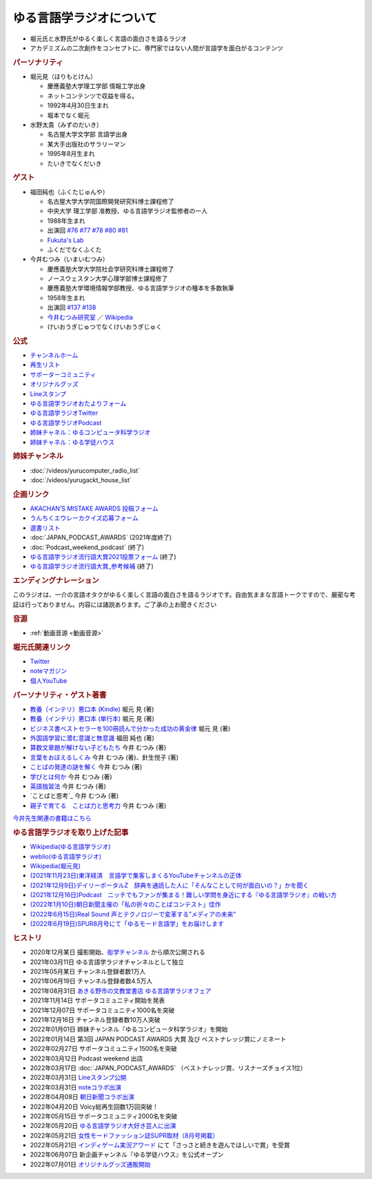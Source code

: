 ゆる言語学ラジオについて
==============================
.. glossary::
  ゆる言語学ラジオ : ゆ

* 堀元氏と水野氏がゆるく楽しく言語の面白さを語るラジオ
* アカデミズムの二次創作をコンセプトに、専門家ではない人間が言語学を面白がるコンテンツ

.. rubric:: パーソナリティ
* 堀元見（ほりもとけん）
  
  * 慶應義塾大学理工学部 情報工学出身
  * ネットコンテンツで収益を得る。
  * 1992年4月30日生まれ
  * 堀本でなく堀元
  
* 水野太貴（みずのだいき）

  * 名古屋大学文学部 言語学出身
  * 某大手出版社のサラリーマン
  * 1995年8月生まれ
  * たいきでなくだいき

.. rubric:: ゲスト

* 福田純也（ふくたじゅんや）

  * 名古屋大学大学院国際開発研究科博士課程修了
  * 中央大学 理工学部 准教授、ゆる言語学ラジオ監修者の一人
  * 1988年生まれ
  * 出演回 `#76 <https://youtu.be/4oKTEuDgO3s>`_ `#77 <https://youtu.be/SmH9EbH0x0c>`_ `#78 <https://youtu.be/0nmVZ6Up__k>`_ `#80 <https://youtu.be/sSvxP5cUASM>`_ `#81 <https://youtu.be/75HsFDb3HLI>`_ 
  * `Fukuta's Lab <https://jfukuta24.wixsite.com/home>`_ 
  * ふくだでなくふくた

* 今井むつみ（いまいむつみ） 

  * 慶應義塾大学大学院社会学研究科博士課程修了
  * ノースウェスタン大学心理学部博士課程修了
  * 慶應義塾大学環境情報学部教授、ゆる言語学ラジオの種本を多数執筆
  * 1958年生まれ
  * 出演回 `#137 <https://youtu.be/NinaUFNul8E>`_ `#138 <https://youtu.be/Jp2MfGQZ7F0>`_
  * `今井むつみ研究室 <https://cogpsy.sfc.keio.ac.jp/imailab/>`_ ／ `Wikipedia <https://ja.wikipedia.org/wiki/今井むつみ>`_ 
  * けいおうぎじゅつでなくけいおうぎじゅく

.. rubric:: 公式
* `チャンネルホーム`_
* `再生リスト`_
* `サポーターコミュニティ`_
* `オリジナルグッズ <https://www.valuebooks.jp/shelf-items/folder/4362babbae09d77>`_ 
* `Lineスタンプ <https://store.line.me/stickershop/product/18955892/ja>`_ 
* `ゆる言語学ラジオおたよりフォーム`_
* `ゆる言語学ラジオTwitter`_
* `ゆる言語学ラジオPodcast`_
* `姉妹チャネル：ゆるコンピュータ科学ラジオ <https://www.youtube.com/channel/UCpLu0KjNy616-E95gPx7LZg>`_ 
* `姉妹チャネル：ゆる学徒ハウス <https://www.youtube.com/channel/UCayn-KD-Qjwa8ppQJ50bEAw>`_ 
.. rubric:: 姉妹チャンネル
* :doc:`/videos/yurucomputer_radio_list` 
* :doc:`/videos/yurugackt_house_list` 

.. rubric:: 企画リンク
* `AKACHAN’S MISTAKE AWARDS 投稿フォーム <https://forms.gle/j9nXn13Ahr3juUV36>`_ 
* `うんちくエウレーカクイズ応募フォーム`_
* `選書リスト`_
* :doc:`JAPAN_PODCAST_AWARDS`  (2021年度終了)
* :doc:`Podcast_weekend_podcast` (終了)
* `ゆる言語学ラジオ流行語大賞2021投票フォーム`_ (終了)
* `ゆる言語学ラジオ流行語大賞_参考候補`_ (終了)

.. rubric:: エンディングナレーション
このラジオは、一介の言語オタクがゆるく楽しく言語の面白さを語るラジオです。自由気ままな言語トークですので、厳密な考証は行っておりません。内容には諸説あります。ご了承の上お聞きください

.. rubric:: 音源
* :ref:`動画音源 <動画音源>`

.. rubric:: 堀元氏関連リンク
* `Twitter <https://twitter.com/kenhori2>`_ 
* `noteマガジン <https://note.com/kenhori2/m/m125fc4524aca>`_ 
* `個人YouTube <https://www.youtube.com/channel/UCYJ335HO_qLZDr7TywpI0Gg>`_ 

.. rubric:: パーソナリティ・ゲスト著書

.. raw:: html

  <!--教養悪口--><a href="https://www.amazon.co.jp/%E6%95%99%E9%A4%8A%EF%BC%88%E3%82%A4%E3%83%B3%E3%83%86%E3%83%AA%EF%BC%89%E6%82%AA%E5%8F%A3%E6%9C%AC-%E5%A0%80%E5%85%83-%E8%A6%8B-ebook/dp/B09NBJBK11?qid=1648261298&s=books&sr=1-1&text=%E5%A0%80%E5%85%83%E8%A6%8B&linkCode=li1&tag=takaoutputblo-22&linkId=f95aa7b8ebbe3956b891a87f1a39bd24&language=ja_JP&ref_=as_li_ss_il" target="_blank"><img border="0" src="//ws-fe.amazon-adsystem.com/widgets/q?_encoding=UTF8&ASIN=B09NBJBK11&Format=_SL110_&ID=AsinImage&MarketPlace=JP&ServiceVersion=20070822&WS=1&tag=takaoutputblo-22&language=ja_JP" ></a><img src="https://ir-jp.amazon-adsystem.com/e/ir?t=takaoutputblo-22&language=ja_JP&l=li1&o=9&a=B09NBJBK11" width="1" height="1" border="0" alt="" style="border:none !important; margin:0px !important;" />
  <!--ビジネス書100--><a href="https://www.amazon.co.jp/%E3%83%93%E3%82%B8%E3%83%8D%E3%82%B9%E6%9B%B8%E3%83%99%E3%82%B9%E3%83%88%E3%82%BB%E3%83%A9%E3%83%BC%E3%82%92100%E5%86%8A%E8%AA%AD%E3%82%93%E3%81%A7%E5%88%86%E3%81%8B%E3%81%A3%E3%81%9F%E6%88%90%E5%8A%9F%E3%81%AE%E9%BB%84%E9%87%91%E5%BE%8B-%E5%A0%80%E5%85%83%E8%A6%8B/dp/4198653887?qid=1648261298&s=books&sr=1-2&text=%E5%A0%80%E5%85%83%E8%A6%8B&linkCode=li1&tag=takaoutputblo-22&linkId=fdb6a79a5caeab50120286e8ec0bc807&language=ja_JP&ref_=as_li_ss_il" target="_blank"><img border="0" src="//ws-fe.amazon-adsystem.com/widgets/q?_encoding=UTF8&ASIN=4198653887&Format=_SL110_&ID=AsinImage&MarketPlace=JP&ServiceVersion=20070822&WS=1&tag=takaoutputblo-22&language=ja_JP" ></a><img src="https://ir-jp.amazon-adsystem.com/e/ir?t=takaoutputblo-22&language=ja_JP&l=li1&o=9&a=4198653887" width="1" height="1" border="0" alt="" style="border:none !important; margin:0px !important;" />
  </br>
  <!--外国語学習に潜む意識と無意識--><a href="https://www.amazon.co.jp/%E5%A4%96%E5%9B%BD%E8%AA%9E%E5%AD%A6%E7%BF%92%E3%81%AB%E6%BD%9C%E3%82%80%E6%84%8F%E8%AD%98%E3%81%A8%E7%84%A1%E6%84%8F%E8%AD%98-%E9%96%8B%E6%8B%93%E7%A4%BE-%E8%A8%80%E8%AA%9E%E3%83%BB%E6%96%87%E5%8C%96%E9%81%B8%E6%9B%B877-%E7%A6%8F%E7%94%B0-%E7%B4%94%E4%B9%9F/dp/4758925771?__mk_ja_JP=%E3%82%AB%E3%82%BF%E3%82%AB%E3%83%8A&crid=14240HDYWNWLI&keywords=%E7%A6%8F%E7%94%B0%E7%B4%94%E4%B9%9F&qid=1657027284&sprefix=%E7%A6%8F%E7%94%B0%E7%B4%94%E4%B9%9F%2Caps%2C377&sr=8-1&linkCode=li1&tag=takaoutputblo-22&linkId=aa06fb85ba71c53b4f19c2384a7fafed&language=ja_JP&ref_=as_li_ss_il" target="_blank"><img border="0" src="//ws-fe.amazon-adsystem.com/widgets/q?_encoding=UTF8&ASIN=4758925771&Format=_SL110_&ID=AsinImage&MarketPlace=JP&ServiceVersion=20070822&WS=1&tag=takaoutputblo-22&language=ja_JP" ></a><img src="https://ir-jp.amazon-adsystem.com/e/ir?t=takaoutputblo-22&language=ja_JP&l=li1&o=9&a=4758925771" width="1" height="1" border="0" alt="" style="border:none !important; margin:0px !important;" />
  </br>
  <!--算数文章題が解けない子どもたち--><a href="https://www.amazon.co.jp/%E7%AE%97%E6%95%B0%E6%96%87%E7%AB%A0%E9%A1%8C%E3%81%8C%E8%A7%A3%E3%81%91%E3%81%AA%E3%81%84%E5%AD%90%E3%81%A9%E3%82%82%E3%81%9F%E3%81%A1-%E3%81%93%E3%81%A8%E3%81%B0%E3%83%BB%E6%80%9D%E8%80%83%E3%81%AE%E5%8A%9B%E3%81%A8%E5%AD%A6%E5%8A%9B%E4%B8%8D%E6%8C%AF-%E4%BB%8A%E4%BA%95-%E3%82%80%E3%81%A4%E3%81%BF/dp/4000054155?__mk_ja_JP=%E3%82%AB%E3%82%BF%E3%82%AB%E3%83%8A&crid=CFJX6EGAONUQ&keywords=%E4%BB%8A%E4%BA%95%E3%82%80%E3%81%A4%E3%81%BF&qid=1657027395&sprefix=%E4%BB%8A%E4%BA%95%E3%82%80%E3%81%A4%E3%81%BF%2Caps%2C211&sr=8-2&linkCode=li1&tag=takaoutputblo-22&linkId=823e6fd1d6d2eff6a5087995e9d8896f&language=ja_JP&ref_=as_li_ss_il" target="_blank"><img border="0" src="//ws-fe.amazon-adsystem.com/widgets/q?_encoding=UTF8&ASIN=4000054155&Format=_SL110_&ID=AsinImage&MarketPlace=JP&ServiceVersion=20070822&WS=1&tag=takaoutputblo-22&language=ja_JP" ></a><img src="https://ir-jp.amazon-adsystem.com/e/ir?t=takaoutputblo-22&language=ja_JP&l=li1&o=9&a=4000054155" width="1" height="1" border="0" alt="" style="border:none !important; margin:0px !important;" />
  <!--言葉をおぼえるしくみ--><a href="https://www.amazon.co.jp/%E8%A8%80%E8%91%89%E3%82%92%E3%81%8A%E3%81%BC%E3%81%88%E3%82%8B%E3%81%97%E3%81%8F%E3%81%BF-%E2%80%95%E2%80%95%E6%AF%8D%E8%AA%9E%E3%81%8B%E3%82%89%E5%A4%96%E5%9B%BD%E8%AA%9E%E3%81%BE%E3%81%A7-%E3%81%A1%E3%81%8F%E3%81%BE%E5%AD%A6%E8%8A%B8%E6%96%87%E5%BA%AB-%E4%BB%8A%E4%BA%95%E3%82%80%E3%81%A4%E3%81%BF-ebook/dp/B014FI1C36?__mk_ja_JP=%E3%82%AB%E3%82%BF%E3%82%AB%E3%83%8A&crid=CFJX6EGAONUQ&keywords=%E4%BB%8A%E4%BA%95%E3%82%80%E3%81%A4%E3%81%BF&qid=1657027395&sprefix=%E4%BB%8A%E4%BA%95%E3%82%80%E3%81%A4%E3%81%BF%2Caps%2C211&sr=8-4&linkCode=li1&tag=takaoutputblo-22&linkId=83d3638b8be26125c0f2a784fb2225de&language=ja_JP&ref_=as_li_ss_il" target="_blank"><img border="0" src="//ws-fe.amazon-adsystem.com/widgets/q?_encoding=UTF8&ASIN=B014FI1C36&Format=_SL110_&ID=AsinImage&MarketPlace=JP&ServiceVersion=20070822&WS=1&tag=takaoutputblo-22&language=ja_JP" ></a><img src="https://ir-jp.amazon-adsystem.com/e/ir?t=takaoutputblo-22&language=ja_JP&l=li1&o=9&a=B014FI1C36" width="1" height="1" border="0" alt="" style="border:none !important; margin:0px !important;" />
  <!--ことばの発達の謎を解く--><a href="https://www.amazon.co.jp/%E3%81%93%E3%81%A8%E3%81%B0%E3%81%AE%E7%99%BA%E9%81%94%E3%81%AE%E8%AC%8E%E3%82%92%E8%A7%A3%E3%81%8F-%E3%81%A1%E3%81%8F%E3%81%BE%E3%83%97%E3%83%AA%E3%83%9E%E3%83%BC%E6%96%B0%E6%9B%B8-%E4%BB%8A%E4%BA%95-%E3%82%80%E3%81%A4%E3%81%BF/dp/4480688935?__mk_ja_JP=%E3%82%AB%E3%82%BF%E3%82%AB%E3%83%8A&crid=CFJX6EGAONUQ&keywords=%E4%BB%8A%E4%BA%95%E3%82%80%E3%81%A4%E3%81%BF&qid=1657027395&sprefix=%E4%BB%8A%E4%BA%95%E3%82%80%E3%81%A4%E3%81%BF%2Caps%2C211&sr=8-1&linkCode=li1&tag=takaoutputblo-22&linkId=e6ec213eb921724213c3a90f7767d4d7&language=ja_JP&ref_=as_li_ss_il" target="_blank"><img border="0" src="//ws-fe.amazon-adsystem.com/widgets/q?_encoding=UTF8&ASIN=4480688935&Format=_SL110_&ID=AsinImage&MarketPlace=JP&ServiceVersion=20070822&WS=1&tag=takaoutputblo-22&language=ja_JP" ></a><img src="https://ir-jp.amazon-adsystem.com/e/ir?t=takaoutputblo-22&language=ja_JP&l=li1&o=9&a=4480688935" width="1" height="1" border="0" alt="" style="border:none !important; margin:0px !important;" />
  <!--言語が違えば、世界も違って見えるわけ--><a href="https://www.amazon.co.jp/%E8%A8%80%E8%AA%9E%E3%81%8C%E9%81%95%E3%81%88%E3%81%B0%E3%80%81%E4%B8%96%E7%95%8C%E3%82%82%E9%81%95%E3%81%A3%E3%81%A6%E8%A6%8B%E3%81%88%E3%82%8B%E3%82%8F%E3%81%91-%E3%83%8F%E3%83%A4%E3%82%AB%E3%83%AF%E6%96%87%E5%BA%ABNF-%E3%82%AC%E3%82%A4%E3%83%BB%E3%83%89%E3%82%A4%E3%83%83%E3%83%81%E3%83%A3%E3%83%BC/dp/4150505861?qid=1657028123&s=books&sr=1-4&text=%E4%BB%8A%E4%BA%95+%E3%82%80%E3%81%A4%E3%81%BF&linkCode=li1&tag=takaoutputblo-22&linkId=e520ba48421a2f590173c2f1a3dc187b&language=ja_JP&ref_=as_li_ss_il" target="_blank"><img border="0" src="//ws-fe.amazon-adsystem.com/widgets/q?_encoding=UTF8&ASIN=4150505861&Format=_SL110_&ID=AsinImage&MarketPlace=JP&ServiceVersion=20070822&WS=1&tag=takaoutputblo-22&language=ja_JP" ></a><img src="https://ir-jp.amazon-adsystem.com/e/ir?t=takaoutputblo-22&language=ja_JP&l=li1&o=9&a=4150505861" width="1" height="1" border="0" alt="" style="border:none !important; margin:0px !important;" />
  <!--学びとは何か--><a href="https://www.amazon.co.jp/%E5%AD%A6%E3%81%B3%E3%81%A8%E3%81%AF%E4%BD%95%E3%81%8B%E2%80%95%E2%80%95%E3%80%88%E6%8E%A2%E7%A9%B6%E4%BA%BA%E3%80%89%E3%81%AB%E3%81%AA%E3%82%8B%E3%81%9F%E3%82%81%E3%81%AB-%E5%B2%A9%E6%B3%A2%E6%96%B0%E6%9B%B8-%E4%BB%8A%E4%BA%95-%E3%82%80%E3%81%A4%E3%81%BF/dp/4004315964?__mk_ja_JP=%E3%82%AB%E3%82%BF%E3%82%AB%E3%83%8A&crid=CFJX6EGAONUQ&keywords=%E4%BB%8A%E4%BA%95%E3%82%80%E3%81%A4%E3%81%BF&qid=1657027395&sprefix=%E4%BB%8A%E4%BA%95%E3%82%80%E3%81%A4%E3%81%BF%2Caps%2C211&sr=8-3&linkCode=li1&tag=takaoutputblo-22&linkId=826151ef77354c82ce251a9590740d3b&language=ja_JP&ref_=as_li_ss_il" target="_blank"><img border="0" src="//ws-fe.amazon-adsystem.com/widgets/q?_encoding=UTF8&ASIN=4004315964&Format=_SL110_&ID=AsinImage&MarketPlace=JP&ServiceVersion=20070822&WS=1&tag=takaoutputblo-22&language=ja_JP" ></a><img src="https://ir-jp.amazon-adsystem.com/e/ir?t=takaoutputblo-22&language=ja_JP&l=li1&o=9&a=4004315964" width="1" height="1" border="0" alt="" style="border:none !important; margin:0px !important;" />
  <!--英語独習法--><a href="https://www.amazon.co.jp/%E8%8B%B1%E8%AA%9E%E7%8B%AC%E7%BF%92%E6%B3%95-%E5%B2%A9%E6%B3%A2%E6%96%B0%E6%9B%B8-%E4%BB%8A%E4%BA%95-%E3%82%80%E3%81%A4%E3%81%BF-ebook/dp/B08WC9CKQY?__mk_ja_JP=%E3%82%AB%E3%82%BF%E3%82%AB%E3%83%8A&crid=CFJX6EGAONUQ&keywords=%E4%BB%8A%E4%BA%95%E3%82%80%E3%81%A4%E3%81%BF&qid=1657027395&sprefix=%E4%BB%8A%E4%BA%95%E3%82%80%E3%81%A4%E3%81%BF%2Caps%2C211&sr=8-5&linkCode=li1&tag=takaoutputblo-22&linkId=23dd4f9290a0444fe29085b889570c6f&language=ja_JP&ref_=as_li_ss_il" target="_blank"><img border="0" src="//ws-fe.amazon-adsystem.com/widgets/q?_encoding=UTF8&ASIN=B08WC9CKQY&Format=_SL110_&ID=AsinImage&MarketPlace=JP&ServiceVersion=20070822&WS=1&tag=takaoutputblo-22&language=ja_JP" ></a><img src="https://ir-jp.amazon-adsystem.com/e/ir?t=takaoutputblo-22&language=ja_JP&l=li1&o=9&a=B08WC9CKQY" width="1" height="1" border="0" alt="" style="border:none !important; margin:0px !important;" />
  <!--ことばと思考--><a href="https://www.amazon.co.jp/%E3%81%93%E3%81%A8%E3%81%B0%E3%81%A8%E6%80%9D%E8%80%83-%E5%B2%A9%E6%B3%A2%E6%96%B0%E6%9B%B8-%E4%BB%8A%E4%BA%95-%E3%82%80%E3%81%A4%E3%81%BF-ebook/dp/B01GF9HOJ4?qid=1657028123&s=books&sr=1-7&text=%E4%BB%8A%E4%BA%95+%E3%82%80%E3%81%A4%E3%81%BF&linkCode=li1&tag=takaoutputblo-22&linkId=281ac7ae640c317b1f76718cb1949118&language=ja_JP&ref_=as_li_ss_il" target="_blank"><img border="0" src="//ws-fe.amazon-adsystem.com/widgets/q?_encoding=UTF8&ASIN=B01GF9HOJ4&Format=_SL110_&ID=AsinImage&MarketPlace=JP&ServiceVersion=20070822&WS=1&tag=takaoutputblo-22&language=ja_JP" ></a><img src="https://ir-jp.amazon-adsystem.com/e/ir?t=takaoutputblo-22&language=ja_JP&l=li1&o=9&a=B01GF9HOJ4" width="1" height="1" border="0" alt="" style="border:none !important; margin:0px !important;" />
  <!--クリエイティブ・ラーニング--><a href="https://www.amazon.co.jp/%E3%82%AF%E3%83%AA%E3%82%A8%E3%82%A4%E3%83%86%E3%82%A3%E3%83%96%E3%83%BB%E3%83%A9%E3%83%BC%E3%83%8B%E3%83%B3%E3%82%B0-%E5%89%B5%E9%80%A0%E7%A4%BE%E4%BC%9A%E3%81%AE%E5%AD%A6%E3%81%B3%E3%81%A8%E6%95%99%E8%82%B2-%E3%83%AA%E3%82%A2%E3%83%AA%E3%83%86%E3%82%A3%E3%83%BB%E3%83%97%E3%83%A9%E3%82%B9-%E4%BA%95%E5%BA%AD-%E5%B4%87/dp/4766425723?qid=1657028123&s=books&sr=1-8&text=%E4%BB%8A%E4%BA%95+%E3%82%80%E3%81%A4%E3%81%BF&linkCode=li1&tag=takaoutputblo-22&linkId=1fa935c2e0707470bf00426fa0877ec8&language=ja_JP&ref_=as_li_ss_il" target="_blank"><img border="0" src="//ws-fe.amazon-adsystem.com/widgets/q?_encoding=UTF8&ASIN=4766425723&Format=_SL110_&ID=AsinImage&MarketPlace=JP&ServiceVersion=20070822&WS=1&tag=takaoutputblo-22&language=ja_JP" ></a><img src="https://ir-jp.amazon-adsystem.com/e/ir?t=takaoutputblo-22&language=ja_JP&l=li1&o=9&a=4766425723" width="1" height="1" border="0" alt="" style="border:none !important; margin:0px !important;" />
  <!--親子で育てる　ことば力と思考力--><a href="https://www.amazon.co.jp/%E8%A6%AA%E5%AD%90%E3%81%A7%E8%82%B2%E3%81%A6%E3%82%8B-%E3%81%93%E3%81%A8%E3%81%B0%E5%8A%9B%E3%81%A8%E6%80%9D%E8%80%83%E5%8A%9B-%E5%8D%98%E8%A1%8C%E6%9C%AC-%E4%BB%8A%E4%BA%95-%E3%82%80%E3%81%A4%E3%81%BF/dp/4480847499?__mk_ja_JP=%E3%82%AB%E3%82%BF%E3%82%AB%E3%83%8A&crid=CFJX6EGAONUQ&keywords=%E4%BB%8A%E4%BA%95%E3%82%80%E3%81%A4%E3%81%BF&qid=1657027395&sprefix=%E4%BB%8A%E4%BA%95%E3%82%80%E3%81%A4%E3%81%BF%2Caps%2C211&sr=8-6&linkCode=li1&tag=takaoutputblo-22&linkId=711ec6983466c7240728257b85317c75&language=ja_JP&ref_=as_li_ss_il" target="_blank"><img border="0" src="//ws-fe.amazon-adsystem.com/widgets/q?_encoding=UTF8&ASIN=4480847499&Format=_SL110_&ID=AsinImage&MarketPlace=JP&ServiceVersion=20070822&WS=1&tag=takaoutputblo-22&language=ja_JP" ></a><img src="https://ir-jp.amazon-adsystem.com/e/ir?t=takaoutputblo-22&language=ja_JP&l=li1&o=9&a=4480847499" width="1" height="1" border="0" alt="" style="border:none !important; margin:0px !important;" />
  <!--ようすのことば--><a href="https://www.amazon.co.jp/%E3%82%88%E3%81%86%E3%81%99%E3%81%AE%E3%81%93%E3%81%A8%E3%81%B0-%E3%81%8F%E3%82%8D%E3%81%8F%E3%81%BE%E3%81%8F%E3%82%93%E3%81%AE%E3%81%93%E3%81%A8%E3%81%B0%E3%81%88%E3%81%BB%E3%82%93-%E4%BB%8A%E4%BA%95-%E3%82%80%E3%81%A4%E3%81%BF/dp/4774322040?__mk_ja_JP=%E3%82%AB%E3%82%BF%E3%82%AB%E3%83%8A&crid=CFJX6EGAONUQ&keywords=%E4%BB%8A%E4%BA%95%E3%82%80%E3%81%A4%E3%81%BF&qid=1657027395&sprefix=%E4%BB%8A%E4%BA%95%E3%82%80%E3%81%A4%E3%81%BF%2Caps%2C211&sr=8-8&linkCode=li1&tag=takaoutputblo-22&linkId=391a595dc949dd94a3ea250bc2903d20&language=ja_JP&ref_=as_li_ss_il" target="_blank"><img border="0" src="//ws-fe.amazon-adsystem.com/widgets/q?_encoding=UTF8&ASIN=4774322040&Format=_SL110_&ID=AsinImage&MarketPlace=JP&ServiceVersion=20070822&WS=1&tag=takaoutputblo-22&language=ja_JP" ></a><img src="https://ir-jp.amazon-adsystem.com/e/ir?t=takaoutputblo-22&language=ja_JP&l=li1&o=9&a=4774322040" width="1" height="1" border="0" alt="" style="border:none !important; margin:0px !important;" />

* `教養（インテリ）悪口本 (Kindle) <https://amzn.to/32DleO2>`_ 堀元 見 (著)
* `教養（インテリ）悪口本 (単行本) <https://amzn.to/3Jj42hL>`_ 堀元 見 (著)
* `ビジネス書ベストセラーを100冊読んで分かった成功の黄金律 <https://amzn.to/3LgcM8v>`_ 堀元 見 (著)
* `外国語学習に潜む意識と無意識`_ 福田 純也 (著)
* `算数文章題が解けない子どもたち`_ 今井 むつみ (著)
* `言葉をおぼえるしくみ`_ 今井 むつみ (著)、針生悦子 (著) 
* `ことばの発達の謎を解く`_  今井 むつみ (著)
* `学びとは何か`_  今井 むつみ (著)
* `英語独習法`_  今井 むつみ (著)
* `ことばと思考`_ 今井 むつみ (著)
* `親子で育てる　ことば力と思考力`_ 今井 むつみ (著)

`今井先生関連の書籍はこちら <https://amzn.to/3P6hI1G>`_ 

.. _クリエイティブ・ラーニング: https://amzn.to/3un7wdu
.. _ことばと思考: https://amzn.to/3R5dsS5
.. _言語が違えば、世界も違って見えるわけ: https://amzn.to/3ykVbrc
.. _ようすのことば: https://amzn.to/3OE1MnD
.. _ことばと思考: https://amzn.to/3ajyOKT
.. _親子で育てる　ことば力と思考力: https://amzn.to/3Rbh8le
.. _英語独習法: https://amzn.to/3bQNoKh
.. _学びとは何か: https://amzn.to/3aeYk3Z
.. _言葉をおぼえるしくみ: https://amzn.to/3yEPXYO
.. _ことばの発達の謎を解く: https://amzn.to/3NJ0bf1
.. _算数文章題が解けない子どもたち: https://amzn.to/3bMK0Qy
.. _外国語学習に潜む意識と無意識: https://amzn.to/3nHtp3a

.. rubric:: ゆる言語学ラジオを取り上げた記事
* `Wikipedia(ゆる言語学ラジオ) <https://ja.wikipedia.org/wiki/ゆる言語学ラジオ>`_ 
* `weblio(ゆる言語学ラジオ) <https://www.weblio.jp/wkpja/content/ゆる言語学ラジオ>`_ 
* `Wikipedia(堀元見) <https://ja.wikipedia.org/wiki/堀元見>`_ 
* `(2021年11月23日)東洋経済　言語学で集客しまくるYouTubeチャンネルの正体 <https://toyokeizai.net/articles/-/467852>`_ 
* `(2021年12月9日)デイリーポータルZ　辞典を通読した人に「そんなことして何が面白いの？」かを聞く <https://dailyportalz.jp/kiji/reading-dictionary>`_ 
* `(2021年12月16日)Podcast　ニッチでもファンが集まる！難しい学問を身近にする『ゆる言語学ラジオ』の戦い方 <https://spotifynewsroom.jp/2021-12-16/yuru-gengogaku-radio/>`_ 
* `(2022年1月10日)朝日新聞主催の「私の折々のことばコンテスト」佳作 <https://www.asahi.com/event/kotoba/2021/pdf/award/award_30.pdf>`_ 
* `(2022年6月15日)Real Sound 声とテクノロジーで変革する”メディアの未来” <https://realsound.jp/tech/2022/06/post-1051392.html>`_ 
* `(2022年6月19日)SPUR8月号にて「ゆるモード言語学」をお届けします <https://spur.hpplus.jp/magazine/topics/202206/19/FomTUFk/>`_ 

.. _チャンネルホーム: https://www.youtube.com/channel/UCmpkIzF3xFzhPez7gXOyhVg/featured
.. _再生リスト: https://www.youtube.com/channel/UCmpkIzF3xFzhPez7gXOyhVg/playlists
.. _サポーターコミュニティ: https://yurugengo.com/support
.. _ゆる言語学ラジオおたよりフォーム: https://docs.google.com/forms/d/e/1FAIpQLSdhWOGhQcrlyJW_wLNqGYC2p33IsZB-x9lKocu8v7IjmUuTgA/viewform
.. _ゆる言語学ラジオTwitter: https://twitter.com/yuru_gengo

.. _選書リスト: https://docs.google.com/spreadsheets/d/13jLKHNhFGSL_FvCPjkCZBDDnaaHa-0D0rFyWozvgQNQ/edit#gid=0
.. _うんちくエウレーカクイズ応募フォーム: https://forms.gle/cGpGjmstG5pNwVF16
.. _ゆる言語学ラジオ流行語大賞2021投票フォーム: https://docs.google.com/forms/d/e/1FAIpQLSfWLAxgQwfEdKyov-v7Npi7SbDPYRpyfe84HZFSJu1a5Gcp3A/viewform
.. _ゆる言語学ラジオ流行語大賞_参考候補: https://docs.google.com/spreadsheets/d/e/2PACX-1vTI3KKa1LA8HpdyAb_-QDrEG-tgaBDMwADNYXWYzSS7i38wLDMPLbglXZJqkULXXNjgLDyp33E5ARgg/pubhtml?gid=0&single=true
.. _ゆる言語学ラジオPodcast: https://anchor.fm/yurugengo

.. rubric:: ヒストリ
* 2020年12月某日 撮影開始、`衒学チャンネル <https://www.youtube.com/channel/UCYJ335HO_qLZDr7TywpI0Gg>`_ から順次公開される
* 2021年03月11日 ゆる言語学ラジオチャンネルとして独立
* 2021年05月某日 チャンネル登録者数1万人
* 2021年06月19日 チャンネル登録者数4.5万人
* 2021年08月31日 `あきる野市の文教堂書店 ゆる言語学ラジオフェア <https://twitter.com/bunkyodo_akirun/status/1432681979749670915>`_ 
* 2021年11月14日 サポータコミュニティ開始を発表
* 2021年12月07日 サポータコミュニティ1000名を突破
* 2021年12月16日 チャンネル登録者数10万人突破
* 2022年01月01日 姉妹チャンネル『ゆるコンピュータ科学ラジオ』を開始
* 2022年01月14日 第3回 JAPAN PODCAST AWARDS 大賞 及び ベストナレッジ賞にノミネート
* 2022年02月27日 サポータコミュニティ1500名を突破
* 2022年03月12日 Podcast weekend 出店
* 2022年03月17日 :doc:`JAPAN_PODCAST_AWARDS` （ベストナレッジ賞、リスナーズチョイス1位）
* 2022年03月31日 `Lineスタンプ公開 <https://store.line.me/stickershop/product/18955892/ja>`_ 
* 2022年03月31日 `noteコラボ出演 <https://store.line.me/stickershop/product/18955892/ja>`_ 
* 2022年04月08日 `朝日新聞コラボ出演 <https://open.spotify.com/episode/4TwQ4R3PHXbTY6HAcPgcBm?si=F8TJxQ9oSBOu_Fjm04gDqA>`_ 
* 2022年04月20日 Voicy総再生回数1万回突破！
* 2022年05月15日 サポータコミュニティ2000名を突破
* 2022年05月20日 `ゆる言語学ラジオ大好き芸人に出演 <https://twitcasting.tv/asagayalofta/shopcart/154694>`_ 
* 2022年05月21日 `女性モードファッション誌SUPR取材（8月号掲載） <https://youtu.be/GwpDnnqkny0>`_ 
* 2022年05月21日 `インディゲーム実況アワード <https://youtu.be/SRFoQrV_YlI>`_ にて「さっさと続きを遊んでほしいで賞」を受賞
* 2022年06月07日 新企画チャンネル『ゆる学徒ハウス』を公式オープン
* 2022年07月01日 `オリジナルグッズ通販開始 <https://www.valuebooks.jp/shelf-items/folder/4362babbae09d77>`_ 
.. * 2022年07月08日 `noteにてシリーズ番組を開始 <https://youtu.be/-c0-kZz9UwU>`_ 
.. * 2022年07月29日 `『ゆる異種族言語学ライブ』を開催 <https://www.loft-prj.co.jp/schedule/plusone/217968>`_ 

